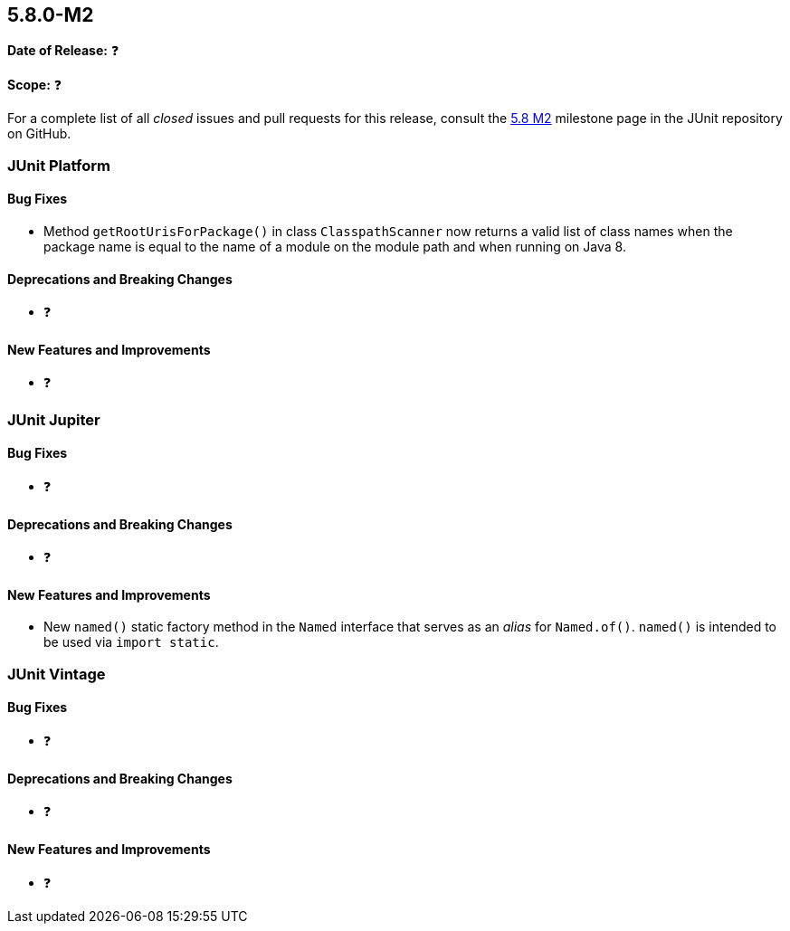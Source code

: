 [[release-notes-5.8.0-M2]]
== 5.8.0-M2

*Date of Release:* ❓

*Scope:* ❓

For a complete list of all _closed_ issues and pull requests for this release, consult the
link:{junit5-repo}+/milestone/55?closed=1+[5.8 M2] milestone page in the JUnit repository
on GitHub.


[[release-notes-5.8.0-M2-junit-platform]]
=== JUnit Platform

==== Bug Fixes

* Method `getRootUrisForPackage()` in class `ClasspathScanner` now returns a
  valid list of class names when the package name is equal to the name of a
  module on the module path and when running on Java 8.

==== Deprecations and Breaking Changes

* ❓

==== New Features and Improvements

* ❓


[[release-notes-5.8.0-M2-junit-jupiter]]
=== JUnit Jupiter

==== Bug Fixes

* ❓

==== Deprecations and Breaking Changes

* ❓

==== New Features and Improvements

* New `named()` static factory method in the `Named` interface that serves as an
  _alias_ for `Named.of()`. `named()` is intended to be used via `import static`.


[[release-notes-5.8.0-M2-junit-vintage]]
=== JUnit Vintage

==== Bug Fixes

* ❓

==== Deprecations and Breaking Changes

* ❓

==== New Features and Improvements

* ❓
